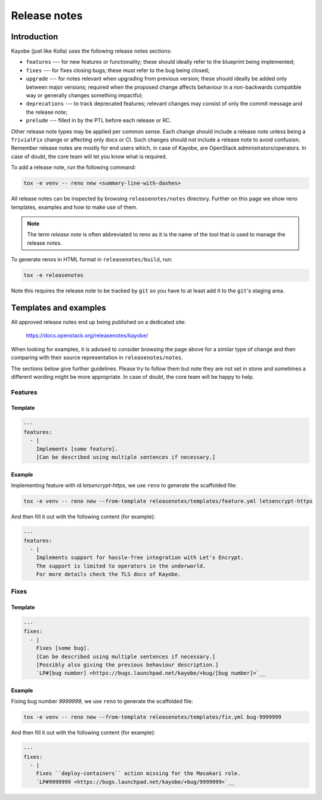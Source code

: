 .. _release-notes:

=============
Release notes
=============

Introduction
~~~~~~~~~~~~

Kayobe (just like Kolla) uses the following release notes sections:

- ``features`` --- for new features or functionality; these should ideally
  refer to the blueprint being implemented;
- ``fixes`` --- for fixes closing bugs; these must refer to the bug being
  closed;
- ``upgrade`` --- for notes relevant when upgrading from previous version;
  these should ideally be added only between major versions; required when
  the proposed change affects behaviour in a non-backwards compatible way or
  generally changes something impactful;
- ``deprecations`` --- to track deprecated features; relevant changes may
  consist of only the commit message and the release note;
- ``prelude`` --- filled in by the PTL before each release or RC.

Other release note types may be applied per common sense.
Each change should include a release note unless being a ``TrivialFix``
change or affecting only docs or CI. Such changes should `not` include
a release note to avoid confusion.
Remember release notes are mostly for end users which, in case of Kayobe,
are OpenStack administrators/operators.
In case of doubt, the core team will let you know what is required.

To add a release note, run the following command:

.. code-block:: console

   tox -e venv -- reno new <summary-line-with-dashes>

All release notes can be inspected by browsing ``releasenotes/notes``
directory. Further on this page we show reno templates, examples and how to
make use of them.

.. note::

  The term `release note` is often abbreviated to `reno` as it is the name of
  the tool that is used to manage the release notes.

To generate renos in HTML format in ``releasenotes/build``, run:

.. code-block:: console

   tox -e releasenotes

Note this requires the release note to be tracked by ``git`` so you
have to at least add it to the ``git``'s staging area.

Templates and examples
~~~~~~~~~~~~~~~~~~~~~~

All approved release notes end up being published on a dedicated site:

   https://docs.openstack.org/releasenotes/kayobe/

When looking for examples, it is advised to consider browsing the page above
for a similar type of change and then comparing with their source
representation in ``releasenotes/notes``.

The sections below give further guidelines. Please try to follow them but note
they are not set in stone and sometimes a different wording might be more
appropriate. In case of doubt, the core team will be happy to help.

Features
--------

Template
++++++++

.. path releasenotes/templates/feature.yml
.. code-block:: yaml

   ---
   features:
     - |
       Implements [some feature].
       [Can be described using multiple sentences if necessary.]

Example
+++++++

Implementing feature with id `letsencrypt-https`, we use ``reno`` to generate
the scaffolded file:

.. code-block:: console

   tox -e venv -- reno new --from-template releasenotes/templates/feature.yml letsencrypt-https

And then fill it out with the following content (for example):

.. code-block:: yaml

   ---
   features:
     - |
       Implements support for hassle-free integration with Let's Encrypt.
       The support is limited to operators in the underworld.
       For more details check the TLS docs of Kayobe.

Fixes
-----

Template
++++++++

.. path releasenotes/templates/fix.yml
.. code-block:: yaml

   ---
   fixes:
     - |
       Fixes [some bug].
       [Can be described using multiple sentences if necessary.]
       [Possibly also giving the previous behaviour description.]
       `LP#[bug number] <https://bugs.launchpad.net/kayobe/+bug/[bug number]>`__

Example
+++++++

Fixing bug number `9999999`, we use ``reno`` to generate the scaffolded file:

.. code-block:: console

   tox -e venv -- reno new --from-template releasenotes/templates/fix.yml bug-9999999

And then fill it out with the following content (for example):

.. code-block:: yaml

   ---
   fixes:
     - |
       Fixes ``deploy-containers`` action missing for the Masakari role.
       `LP#9999999 <https://bugs.launchpad.net/kayobe/+bug/9999999>`__
